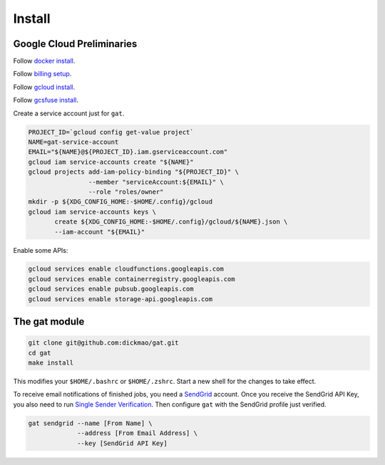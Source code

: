 =========
 Install
=========

Google Cloud Preliminaries
==========================

Follow `docker install <https://docs.docker.com/engine/install>`_.

Follow `billing setup <https://cloud.google.com/compute/docs/quickstart-linux>`_.

Follow `gcloud install <https://cloud.google.com/sdk/gcloud#the_gcloud_cli_and_cloud_sdk>`_.

Follow `gcsfuse install <https://github.com/GoogleCloudPlatform/gcsfuse/blob/master/docs/installing.md>`_.

Create a service account just for ``gat``.

.. code-block:: shell-session

   PROJECT_ID=`gcloud config get-value project`
   NAME=gat-service-account
   EMAIL="${NAME}@${PROJECT_ID}.iam.gserviceaccount.com"
   gcloud iam service-accounts create "${NAME}"
   gcloud projects add-iam-policy-binding "${PROJECT_ID}" \
                   --member "serviceAccount:${EMAIL}" \
                   --role "roles/owner"
   mkdir -p ${XDG_CONFIG_HOME:-$HOME/.config}/gcloud
   gcloud iam service-accounts keys \
          create ${XDG_CONFIG_HOME:-$HOME/.config}/gcloud/${NAME}.json \
          --iam-account "${EMAIL}"

Enable some APIs:

.. code-block:: shell-session

   gcloud services enable cloudfunctions.googleapis.com
   gcloud services enable containerregistry.googleapis.com
   gcloud services enable pubsub.googleapis.com
   gcloud services enable storage-api.googleapis.com

The gat module
==============

.. code-block:: shell-session

   git clone git@github.com:dickmao/gat.git
   cd gat
   make install

This modifies your ``$HOME/.bashrc`` or ``$HOME/.zshrc``.  Start a new shell for the changes to take effect.

To receive email notifications of finished jobs, you need a `SendGrid <https://signup.sendgrid.com>`_ account.  Once you receive the SendGrid API Key, you also need to run `Single Sender Verification <https://sendgrid.com/docs/ui/sending-email/sender-verification/>`_.  Then configure ``gat`` with the SendGrid profile just verified.

.. code-block:: shell-session

   gat sendgrid --name [From Name] \
                --address [From Email Address] \
                --key [SendGrid API Key]
